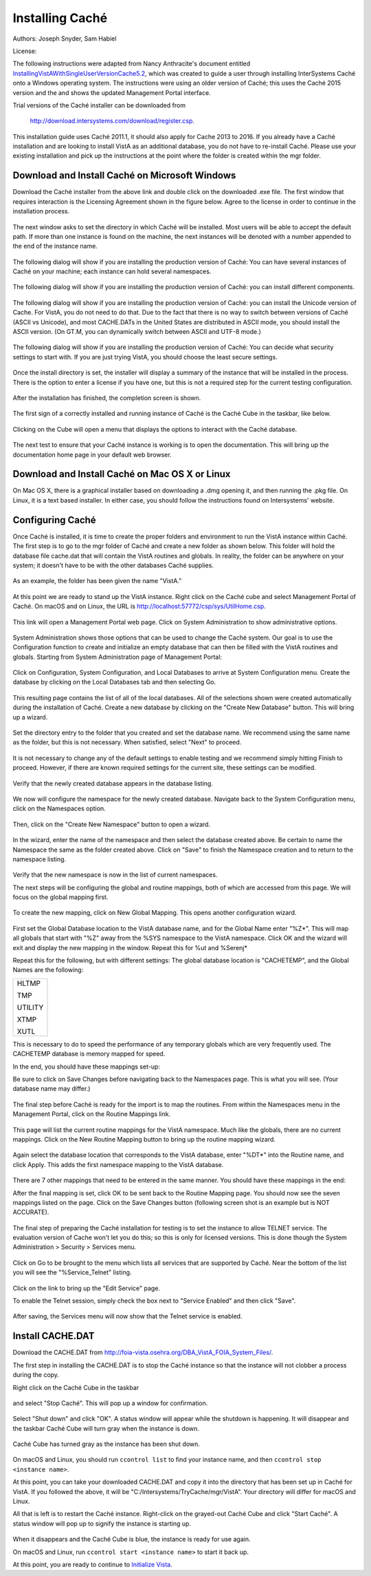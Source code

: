 Installing Caché
=================

Authors: Joseph Snyder, Sam Habiel

License: 

.. image:: https://i.creativecommons.org/l/by/4.0/80x15.png 
   :target: http://creativecommons.org/licenses/by/4.0/ 

The following instructions were adapted from Nancy Anthracite\'s document
entitled `InstallingVistAWithSingleUserVersionCache5.2`_, which was created
to guide a user through installing InterSystems Caché onto a Windows operating
system.  The instructions were using an older version of Caché; this uses the
Caché 2015 version and the and shows the updated Management Portal interface.

.. _`InstallingVistAWithSingleUserVersionCache5.2`:
   http://opensourcevista.net:8888/NancysVistAServer/InstallingVistAWithSingleUserVersionCache5.2.doc

Trial versions of the Caché installer can be downloaded from

    http://download.intersystems.com/download/register.csp.

This installation guide uses Caché 2011.1, it should also apply for Cache 2013 to 2016.  If you already have a Caché installation and are looking to install VistA as an additional database, you do not have to re-install Caché.  Please use your existing installation and pick up the instructions at the point
where the folder is created within the mgr folder.

Download and Install Caché on Microsoft Windows
-----------------------------------------------
Download the Caché installer from the above link and double click on the
downloaded  .exe file.  The first window that requires interaction is the
Licensing Agreement shown in the figure below.
Agree to the license in order to continue in the installation process.

.. figure::
   images/InstallCache/License.png
   :align: center
   :alt:  Caché License Terms

The next window asks to set the directory in which Caché will be installed.
Most users will be able to accept the default path. If more than one instance
is found on the machine, the next instances will be denoted with a number
appended to the end of the instance name.

.. figure::
   images/InstallCache/InstallPath.png
   :align: center
   :alt:  Setting the installation path for Caché

The following dialog will show if you are installing the production version of Caché: You can have several instances of Caché on your machine; each instance can hold several namespaces.

.. figure::
   images/InstallCache/InstanceName.png
   :align: center
   :alt: Instance Name

The following dialog will show if you are installing the production version
of Caché: you can install different components.

.. figure::
   images/InstallCache/SetupType.png
   :align: center
   :alt: Setup Type

The following dialog will show if you are installing the production version
of Caché: you can install the Unicode version of Cache. For VistA, you do
not need to do that. Due to the fact that there is no way to switch between
versions of Caché (ASCII vs Unicode), and most CACHE.DATs in the United States
are distributed in ASCII mode, you should install the ASCII version. (On GT.M,
you can dynamically switch between ASCII and UTF-8 mode.)

.. figure::
   images/InstallCache/UnicodeSupport.png
   :align: center
   :alt: Unicode Support

The following dialog will show if you are installing the production version
of Caché: You can decide what security settings to start with. If you are
just trying VistA, you should choose the least secure settings.

.. figure::
   images/InstallCache/InitialSecuritySettings.png
   :align: center
   :alt: Initial Security Settings

Once the install directory is set, the installer will display a summary of the instance that will be installed in the process.  There is the option to enter a license if you have one, but this is not a required step for the current testing configuration.

.. figure::
   images/InstallCache/InstallSummary.png
   :align: center
   :alt:  Summary of Caché installation options

After the installation has finished, the completion screen is shown.

.. figure::
   images/InstallCache/InstallComplete.png
   :align: center
   :alt:  Final window of Caché Installation

The first sign of a correctly installed and running instance of Caché is the
Caché Cube in the taskbar, like below.

.. figure::
   images/InstallCache/Cube.png
   :align: center
   :alt:  Screenshot of Caché Cube in taskbar.

Clicking on the Cube will open a menu that displays the options to interact
with the Caché database.

.. figure::
   images/InstallCache/MenuDoc.png
   :align: center
   :alt:  The main menu that shows when the Caché Cube is clicked.

The next test to ensure that your Caché instance is working is to open the
documentation. This will bring up the documentation home page in your default
web browser.

.. figure::
   images/InstallCache/DocMainPage.png
   :align: center
   :alt:  Documentation font page in the web browser Google Chrome.

Download and Install Caché on Mac OS X or Linux
-----------------------------------------------
On Mac OS X, there is a graphical installer based on downloading a .dmg
opening it, and then running the .pkg file. On Linux, it is a text based
installer. In either case, you should follow the instructions found on Intersystems' website.

Configuring Caché
------------------

Once Caché is installed, it is time to create the proper folders and
environment to run the VistA instance within Caché.
The first step is to go to the mgr folder of Caché and create a new folder as
shown below. This folder will hold the database file cache.dat that will
contain the VistA routines and globals. In reality, the folder can be anywhere on your system; it doesn't have to be with the other databases Caché supplies. 


.. figure::
   images/InstallCache/MgrFldr.png
   :align: center
   :alt:  mgr folder prior to creation of VistA folder

As an example, the folder has been given the name \"VistA.\" 

.. figure::
   images/InstallCache/MgrFldrVistA.png
   :align: center
   :alt:  mgr folder post-creation of VistA folder

At this point we are ready to stand up the VistA instance. Right click on the
Caché cube and select Management Portal of Caché. On macOS and on Linux, the URL is http://localhost:57772/csp/sys/UtilHome.csp.

.. figure::
   images/InstallCache/MenuSysMgt.png
   :align: center
   :alt:  Management Portal link in Caché

This link will open a Management Portal web page. Click on System
Administration to show administrative options.

.. figure::
   images/InstallCache/SysMgtMain.png
   :align: center
   :alt:  Main page of the Management Portal

System Administration shows those options that can be used to change the Caché
system. Our goal is to use the Configuration function to create and initialize
an empty database that can then be filled with the VistA routines and globals.
Starting from |sysadmin|:

.. figure::
   images/InstallCache/SysAdminMenu.png
   :align: center
   :alt: |sysadmin|

.. |sysadmin| replace:: System Administration page of Management Portal

Click on Configuration, System Configuration, and Local Databases to arrive at
|adminmenu|. Create the database by clicking on the Local Databases tab and
then selecting Go.

.. figure::
   images/InstallCache/SysConfigMenu.png
   :align: center
   :alt: |adminmenu|

.. |adminmenu| replace:: System Configuration menu

This resulting page contains the list of all of the local databases. All of the
selections shown were created automatically during the installation of Caché.
Create a new database by clicking on the \"Create New Database\" button.
This will bring up a wizard.

.. figure::
   images/InstallCache/CreateDatabase.png
   :align: center
   :alt:  Local Databases page with pointer to Create New Database button.

Set the directory entry to the folder that you created and set the database
name. We recommend using the same name as the folder, but this is not
necessary. When satisfied, select \"Next\" to proceed.

.. figure::
   images/InstallCache/DatabaseWizardName.png
   :align: center
   :alt:  First page of the Database Wizard.

It is not necessary to change any of the default settings to enable testing
and we recommend simply hitting Finish to proceed. However, if there are known
required settings for the current site, these settings can be modified.

.. figure::
   images/InstallCache/DatabaseWizardDetails.png
   :align: center
   :alt:  Details of the Database Wizard

Verify that the newly created database appears in the database listing.

.. figure::
   images/InstallCache/ShowNewDatabase.png
   :align: center
   :alt:  Database listing with the inclusion of the recently created VistA database.

We now will configure the namespace for the newly created database. Navigate
back to the System Configuration menu, click on the Namespaces option.

.. figure::
   images/InstallCache/ConfigureNameSpace.png
   :align: center
   :alt:  Choosing Namespaces from System Configuration Menu

Then, click on the \"Create New Namespace\" button to open a wizard.

.. figure::
   images/InstallCache/CreateNewNamespace.png
   :align: center
   :alt:  Namespace listing and button to create a new namespace.

In the wizard, enter the name of the namespace and then select the database
created above. Be certain to name the Namespace the same as the folder created
above. Click on \"Save\" to finish the Namespace creation and to return to the
namespace listing.

.. figure::
   images/InstallCache/NamespaceForm.png
   :align: center
   :alt:  Choosing the name of the namespace and the database it maps to.

Verify that the new namespace is now in the list of current namespaces.

The next steps will be configuring the global and routine mappings, both of
which are accessed from this page. We will focus on the global mapping first.

.. figure::
   images/InstallCache/GlobalMappingSelect.png
   :align: center
   :alt:  Namespace listing with the new namespace in it.
          The boxes highlight the links for mapping globals and routines.

To create the new mapping, click on New Global Mapping.  This opens another
configuration wizard.

.. figure::
   images/InstallCache/NewGlobalMapping.png
   :align: center
   :alt:  Setting the Global Mappings.

First set the Global Database location to the VistA database name, and for the
Global Name enter \"%Z*\". This will map all globals that start with \"%Z\"
away from the %SYS namespace to the VistA namespace. Click OK and the wizard will exit and
display the new mapping in the window. Repeat this for %ut and %Serenj*

Repeat this for the following, but with different settings: The global database
location is "CACHETEMP", and the Global Names are the following:

+---------+
| HLTMP   |
|         |
| TMP     |
|         |
| UTILITY |
|         |
| XTMP    |
|         |
| XUTL    |
+---------+

This is necessary to do to speed the performance of any temporary globals which
are very frequently used. The CACHETEMP database is memory mapped for speed.

In the end, you should have these mappings set-up:

+---------+-------------------+
| Global  | Mapped Location   |
+=========+===================+ 
| %Z*     | <VISTA DB NAMESPACE> |
+---------+----------------------+
| %ut     | <VISTA DB NAMESPACE> |
+---------+----------------------+
| %Serenj*| <VISTA DB NAMESPACE> |
+---------+-----------+
| HLTMP   | CACHETEMP |
+---------+-----------+
| TMP     | CACHETEMP |
+---------+-----------+
| UTILITY | CACHETEMP |
+---------+-----------+
| XTMP    | CACHETEMP |
+---------+-----------+
| XUTL    | CACHETEMP |
+---------+-----------+

Be sure to click on Save Changes before navigating back to the Namespaces page.
This is what you will see. (Your database name may differ.)

.. figure::
   images/InstallCache/SaveGlobalMapping.png
   :align: center
   :alt:  Page displaying the newly mapped globals.

The final step before Caché is ready for the import is to map the routines.
From within the Namespaces menu in the Management Portal, click on the Routine
Mappings link.

.. figure::
   images/InstallCache/RoutineMappingSelect.png
   :align: center
   :alt:  Selecting the namespace mapping link.

This page will list the current routine mappings for the VistA namespace.
Much like the globals, there are no current mappings. Click on the New Routine
Mapping button to bring up the routine mapping wizard.

.. figure::
   images/InstallCache/NewRoutineMapping.png
   :align: center
   :alt:  Adding new Routine Mappings.

Again select the database location that corresponds to the VistA database, enter
\"%DT*\" into the Routine name, and click Apply. This adds the first namespace
mapping to the VistA database.

.. figure::
   images/InstallCache/SetRoutineMapping.png
   :align: center
   :alt:  Entering the first routine mapping.

There are 7 other mappings that need to be entered in the same manner. You
should have these mappings in the end:

+-------+
| %DT*  |
|       |
| %RCR  |
|       |
| %XUCI |
|       |
| %Z*   |
|       |
| %     |
|       |
| %KIDS |
|       |
| %ut*  |
|       |
| %Serenj* |
+-------+

After the final mapping is set, click OK to be sent back to the Routine Mapping
page. You should now see the seven mappings listed on the page. Click on the
Save Changes button (following screen shot is an example but is NOT ACCURATE).

.. figure::
   images/InstallCache/SaveRoutineMapping.png
   :align: center
   :alt:  Final listing of Routine Mappings and the Save Changes button.

The final step of preparing the Caché installation for testing is to set the
instance to allow TELNET service. The evaluation version of Cache won't let you do this; so this is only for licensed versions. This is done though the System Administration > Security > Services menu.

.. figure::
   images/InstallCache/ServicesMenu.png
   :align: center
   :alt:  Menu path to the Services option.

Click on Go to be brought to the menu which lists all services that are
supported by Caché. Near the bottom of the list you will see the
\"%Service_Telnet\" listing.

.. figure::
   images/InstallCache/TelenetServiceoff.png
   :align: center
   :alt:  The list of Services available to Caché

Click on the link to bring up the \"Edit Service\" page.

To enable the Telnet session, simply check the box next to \"Service Enabled\"
and then click \"Save\".

.. figure::
   images/InstallCache/EnableTelnetService.png
   :align: center
   :alt:  Enabling the Telenet service.

After saving, the Services menu will now show that the Telnet service is enabled.

.. figure::
   images/InstallCache/TelnetServiceEnabled.png
   :align: center
   :alt:  Services menu with Telnet enabled


Install CACHE.DAT
-----------------

Download the CACHE.DAT from http://foia-vista.osehra.org/DBA_VistA_FOIA_System_Files/. 

The first step in installing the CACHE.DAT  is to stop the Caché instance
so that the instance will not clobber a process during the copy.

Right click on the Caché Cube in the taskbar

.. figure:: images/InstallCache/Cube.png
   :align: center
   :alt:  Screenshot of Caché Cube in taskbar.

and select \"Stop Caché\". This will pop up a window for confirmation.

.. figure:: images/InstallCache/ShutdownOptions.png
   :align: center
   :alt:  Screenshot of pop up window to stop a Caché instance.

Select "Shut down" and click \"OK\".  A status window will appear while the
shutdown is happening.  It will disappear and the taskbar Caché Cube will turn
gray when the instance is down.

.. figure:: images/InstallCache/ShutdownStatus.png
   :align: center
   :alt:  Screenshot of shutdown status window

Caché Cube has turned gray as the instance has been shut down.

.. figure:: images/InstallCache/CubeDown.png
   :align: center
   :alt:  Screenshot of grayed-out Caché Cube in taskbar.

On macOS and Linux, you should run ``ccontrol list`` to find your instance name, and then ``ccontrol stop <instance name>``.

At this point, you can take your downloaded CACHE.DAT and copy it into the
directory that has been set up in Caché for VistA.  If you followed the above, it will be \"C:/Intersystems/TryCache/mgr/VistA\". Your directory will differ for macOS and Linux.

All that is left is to restart the Caché instance.  Right-click on the
grayed-out Caché Cube and click \"Start Caché\".  A status window will pop up
to signify the instance is starting up.

.. figure:: images/InstallCache/StartupStatus.png
   :align: center
   :alt:  Screenshot of start up status window.

When it disappears and the Caché Cube is blue, the instance is ready for use
again.

On macOS and Linux, run ``ccontrol start <instance name>`` to start it back up.

At this point, you are ready to continue to `Initialize Vista
<./InitializeVistA.html>`_.
